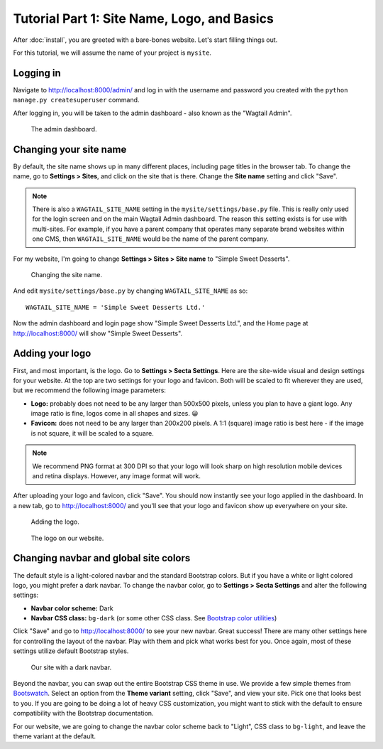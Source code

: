 Tutorial Part 1: Site Name, Logo, and Basics
============================================

After :doc:`install`, you are greeted with a bare-bones website.
Let's start filling things out.

For this tutorial, we will assume the name of your project is ``mysite``.


Logging in
----------

Navigate to http://localhost:8000/admin/ and log in with the username
and password you created with the ``python manage.py createsuperuser`` command.

After logging in, you will be taken to the admin dashboard - also known as the "Wagtail Admin".

.. figure:: img/tutorial_admin.png
    :alt: The admin dashboard.

    The admin dashboard.

.. _site-name:

Changing your site name
-----------------------

By default, the site name shows up in many different places, including page titles in the browser tab.
To change the name, go to **Settings > Sites**, and click on the site that is there. Change the
**Site name** setting and click "Save".

.. note::
    There is also a ``WAGTAIL_SITE_NAME`` setting in the ``mysite/settings/base.py`` file. This is really
    only used for the login screen and on the main Wagtail Admin dashboard. The reason this setting exists
    is for use with multi-sites. For example, if you have a parent company that operates many separate
    brand websites within one CMS, then ``WAGTAIL_SITE_NAME`` would be the name of the parent company.

For my website, I'm going to change **Settings > Sites > Site name** to "Simple Sweet Desserts".

.. figure:: img/tutorial_sitename.png
    :alt: Changing the site name.

    Changing the site name.

And edit ``mysite/settings/base.py`` by changing ``WAGTAIL_SITE_NAME`` as so::

    WAGTAIL_SITE_NAME = 'Simple Sweet Desserts Ltd.'

Now the admin dashboard and login page show "Simple Sweet Desserts Ltd.", and the Home page at http://localhost:8000/
will show "Simple Sweet Desserts".

.. _logo:

Adding your logo
----------------

First, and most important, is the logo. Go to **Settings > Secta Settings**. Here are the site-wide
visual and design settings for your website. At the top are two settings for your logo and
favicon. Both will be scaled to fit wherever they are used, but we recommend
the following image parameters:

* **Logo:** probably does not need to be any larger than 500x500 pixels, unless you plan to have
  a giant logo. Any image ratio is fine, logos come in all shapes and sizes. 😀
* **Favicon:** does not need to be any larger than 200x200 pixels. A 1:1 (square) image ratio is
  best here - if the image is not square, it will be scaled to a square.

.. note::
    We recommend PNG format at 300 DPI so that your logo will look sharp on high resolution
    mobile devices and retina displays. However, any image format will work.

After uploading your logo and favicon, click "Save". You should now instantly see your logo
applied in the dashboard. In a new tab, go to http://localhost:8000/ and you'll see that your
logo and favicon show up everywhere on your site.

.. figure:: img/tutorial_logo.png
    :alt: Adding the logo.

    Adding the logo.

.. figure:: img/tutorial_logo_front.png
    :alt: The logo on our website.

    The logo on our website.

.. _navbar-global:

Changing navbar and global site colors
--------------------------------------

The default style is a light-colored navbar and the standard Bootstrap colors.
But if you have a white or light colored logo, you might prefer a dark navbar.
To change the navbar color, go to **Settings > Secta Settings** and alter the following settings:

* **Navbar color scheme:** Dark
* **Navbar CSS class:** ``bg-dark`` (or some other CSS class. See
  `Bootstrap color utilities <https://getbootstrap.com/docs/4.3/utilities/colors/#background-color>`_)

Click "Save" and go to http://localhost:8000/ to see your new navbar. Great success! There are
many other settings here for controlling the layout of the navbar. Play with them and pick
what works best for you. Once again, most of these settings utilize default Bootstrap styles.

.. figure:: img/tutorial_dark_navbar.png
    :alt: Our site with a dark navbar.

    Our site with a dark navbar.

Beyond the navbar, you can swap out the entire Bootstrap CSS theme in use. We provide a few simple
themes from `Bootswatch <https://bootswatch.com/>`_. Select an option from the **Theme variant**
setting, click "Save", and view your site. Pick one that looks best to you. If you are going to be
doing a lot of heavy CSS customization, you might want to stick with the default to ensure
compatibility with the Bootstrap documentation.

For our website, we are going to change the navbar color scheme back to "Light", CSS class to ``bg-light``,
and leave the theme variant at the default.

